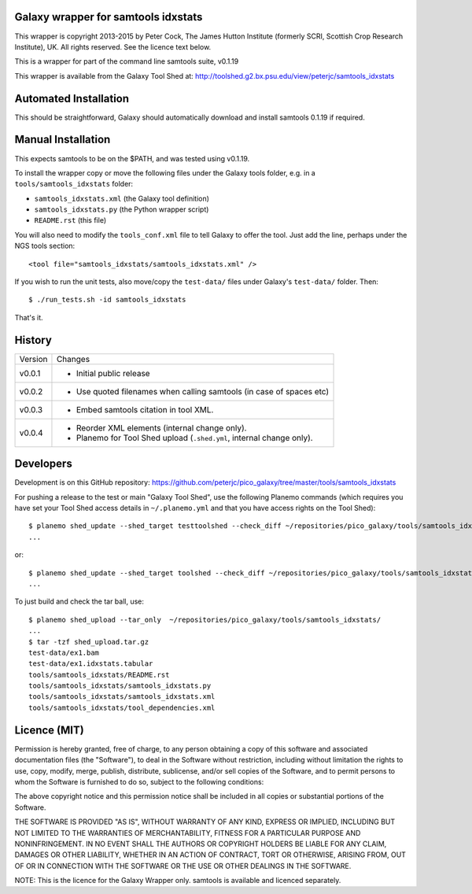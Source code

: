 Galaxy wrapper for samtools idxstats
====================================

This wrapper is copyright 2013-2015 by Peter Cock, The James Hutton Institute
(formerly SCRI, Scottish Crop Research Institute), UK. All rights reserved.
See the licence text below.

This is a wrapper for part of the command line samtools suite, v0.1.19

This wrapper is available from the Galaxy Tool Shed at:
http://toolshed.g2.bx.psu.edu/view/peterjc/samtools_idxstats


Automated Installation
======================

This should be straightforward, Galaxy should automatically download and install
samtools 0.1.19 if required.


Manual Installation
===================

This expects samtools to be on the $PATH, and was tested using v0.1.19.

To install the wrapper copy or move the following files under the Galaxy tools
folder, e.g. in a ``tools/samtools_idxstats`` folder:

* ``samtools_idxstats.xml`` (the Galaxy tool definition)
* ``samtools_idxstats.py`` (the Python wrapper script)
* ``README.rst`` (this file)

You will also need to modify the ``tools_conf.xml`` file to tell Galaxy to offer
the tool. Just add the line, perhaps under the NGS tools section::

  <tool file="samtools_idxstats/samtools_idxstats.xml" />

If you wish to run the unit tests, also move/copy the ``test-data/`` files
under Galaxy's ``test-data/`` folder. Then::

    $ ./run_tests.sh -id samtools_idxstats

That's it.


History
=======

======= ======================================================================
Version Changes
------- ----------------------------------------------------------------------
v0.0.1  - Initial public release
v0.0.2  - Use quoted filenames when calling samtools (in case of spaces etc)
v0.0.3  - Embed samtools citation in tool XML.
v0.0.4  - Reorder XML elements (internal change only).
        - Planemo for Tool Shed upload (``.shed.yml``, internal change only).
======= ======================================================================


Developers
==========

Development is on this GitHub repository:
https://github.com/peterjc/pico_galaxy/tree/master/tools/samtools_idxstats


For pushing a release to the test or main "Galaxy Tool Shed", use the following
Planemo commands (which requires you have set your Tool Shed access details in
``~/.planemo.yml`` and that you have access rights on the Tool Shed)::

    $ planemo shed_update --shed_target testtoolshed --check_diff ~/repositories/pico_galaxy/tools/samtools_idxstats/
    ...

or::

    $ planemo shed_update --shed_target toolshed --check_diff ~/repositories/pico_galaxy/tools/samtools_idxstats/
    ...

To just build and check the tar ball, use::

    $ planemo shed_upload --tar_only  ~/repositories/pico_galaxy/tools/samtools_idxstats/
    ...
    $ tar -tzf shed_upload.tar.gz 
    test-data/ex1.bam
    test-data/ex1.idxstats.tabular
    tools/samtools_idxstats/README.rst
    tools/samtools_idxstats/samtools_idxstats.py
    tools/samtools_idxstats/samtools_idxstats.xml
    tools/samtools_idxstats/tool_dependencies.xml


Licence (MIT)
=============

Permission is hereby granted, free of charge, to any person obtaining a copy
of this software and associated documentation files (the "Software"), to deal
in the Software without restriction, including without limitation the rights
to use, copy, modify, merge, publish, distribute, sublicense, and/or sell
copies of the Software, and to permit persons to whom the Software is
furnished to do so, subject to the following conditions:

The above copyright notice and this permission notice shall be included in
all copies or substantial portions of the Software.

THE SOFTWARE IS PROVIDED "AS IS", WITHOUT WARRANTY OF ANY KIND, EXPRESS OR
IMPLIED, INCLUDING BUT NOT LIMITED TO THE WARRANTIES OF MERCHANTABILITY,
FITNESS FOR A PARTICULAR PURPOSE AND NONINFRINGEMENT. IN NO EVENT SHALL THE
AUTHORS OR COPYRIGHT HOLDERS BE LIABLE FOR ANY CLAIM, DAMAGES OR OTHER
LIABILITY, WHETHER IN AN ACTION OF CONTRACT, TORT OR OTHERWISE, ARISING FROM,
OUT OF OR IN CONNECTION WITH THE SOFTWARE OR THE USE OR OTHER DEALINGS IN
THE SOFTWARE.

NOTE: This is the licence for the Galaxy Wrapper only.
samtools is available and licenced separately.
